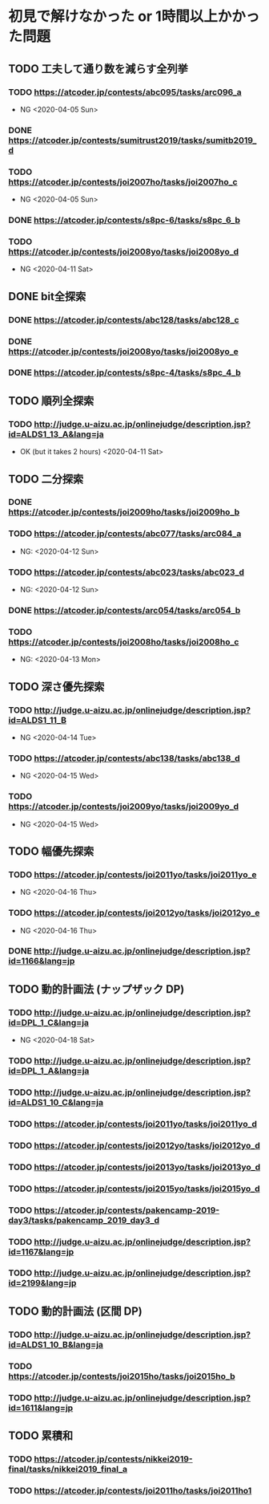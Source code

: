 * 初見で解けなかった or 1時間以上かかった問題
** TODO 工夫して通り数を減らす全列挙
*** TODO https://atcoder.jp/contests/abc095/tasks/arc096_a

- NG <2020-04-05 Sun>

*** DONE https://atcoder.jp/contests/sumitrust2019/tasks/sumitb2019_d
    CLOSED: [2020-04-05 Sun 20:59]

*** TODO https://atcoder.jp/contests/joi2007ho/tasks/joi2007ho_c

- NG <2020-04-05 Sun>

*** DONE https://atcoder.jp/contests/s8pc-6/tasks/s8pc_6_b
    CLOSED: [2020-04-11 Sat 15:21]

*** TODO https://atcoder.jp/contests/joi2008yo/tasks/joi2008yo_d

- NG <2020-04-11 Sat>

** DONE bit全探索
   CLOSED: [2020-04-11 Sat 20:31]
*** DONE https://atcoder.jp/contests/abc128/tasks/abc128_c
    CLOSED: [2020-04-11 Sat 17:22]

*** DONE https://atcoder.jp/contests/joi2008yo/tasks/joi2008yo_e
    CLOSED: [2020-04-11 Sat 19:01]

*** DONE https://atcoder.jp/contests/s8pc-4/tasks/s8pc_4_b
    CLOSED: [2020-04-11 Sat 20:31]

** TODO 順列全探索
*** TODO http://judge.u-aizu.ac.jp/onlinejudge/description.jsp?id=ALDS1_13_A&lang=ja

- OK (but it takes 2 hours) <2020-04-11 Sat>

** TODO 二分探索
*** DONE https://atcoder.jp/contests/joi2009ho/tasks/joi2009ho_b
    CLOSED: [2020-04-12 Sun 15:06]

*** TODO https://atcoder.jp/contests/abc077/tasks/arc084_a

- NG: <2020-04-12 Sun>

*** TODO https://atcoder.jp/contests/abc023/tasks/abc023_d

- NG: <2020-04-12 Sun>

*** DONE https://atcoder.jp/contests/arc054/tasks/arc054_b
    CLOSED: [2020-04-12 Sun 19:03]

*** TODO https://atcoder.jp/contests/joi2008ho/tasks/joi2008ho_c

- NG: <2020-04-13 Mon>

** TODO 深さ優先探索
*** TODO http://judge.u-aizu.ac.jp/onlinejudge/description.jsp?id=ALDS1_11_B

- NG <2020-04-14 Tue>

*** TODO https://atcoder.jp/contests/abc138/tasks/abc138_d

- NG <2020-04-15 Wed>

*** TODO https://atcoder.jp/contests/joi2009yo/tasks/joi2009yo_d

- NG <2020-04-15 Wed>

** TODO 幅優先探索
*** TODO https://atcoder.jp/contests/joi2011yo/tasks/joi2011yo_e

- NG <2020-04-16 Thu>

*** TODO https://atcoder.jp/contests/joi2012yo/tasks/joi2012yo_e

- NG <2020-04-16 Thu>

*** DONE http://judge.u-aizu.ac.jp/onlinejudge/description.jsp?id=1166&lang=jp
    CLOSED: [2020-04-18 Sat 01:51]

** TODO 動的計画法 (ナップザック DP)
*** TODO http://judge.u-aizu.ac.jp/onlinejudge/description.jsp?id=DPL_1_C&lang=ja

- NG <2020-04-18 Sat>

*** TODO http://judge.u-aizu.ac.jp/onlinejudge/description.jsp?id=DPL_1_A&lang=ja

*** TODO http://judge.u-aizu.ac.jp/onlinejudge/description.jsp?id=ALDS1_10_C&lang=ja

*** TODO https://atcoder.jp/contests/joi2011yo/tasks/joi2011yo_d

*** TODO https://atcoder.jp/contests/joi2012yo/tasks/joi2012yo_d

*** TODO https://atcoder.jp/contests/joi2013yo/tasks/joi2013yo_d

*** TODO https://atcoder.jp/contests/joi2015yo/tasks/joi2015yo_d

*** TODO https://atcoder.jp/contests/pakencamp-2019-day3/tasks/pakencamp_2019_day3_d

*** TODO http://judge.u-aizu.ac.jp/onlinejudge/description.jsp?id=1167&lang=jp

*** TODO http://judge.u-aizu.ac.jp/onlinejudge/description.jsp?id=2199&lang=jp

** TODO 動的計画法 (区間 DP)
*** TODO http://judge.u-aizu.ac.jp/onlinejudge/description.jsp?id=ALDS1_10_B&lang=ja

*** TODO https://atcoder.jp/contests/joi2015ho/tasks/joi2015ho_b

*** TODO http://judge.u-aizu.ac.jp/onlinejudge/description.jsp?id=1611&lang=jp

** TODO 累積和
*** TODO https://atcoder.jp/contests/nikkei2019-final/tasks/nikkei2019_final_a

*** TODO https://atcoder.jp/contests/joi2011ho/tasks/joi2011ho1
